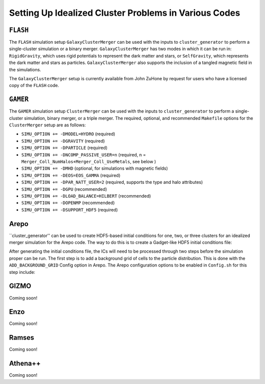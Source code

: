 .. _codes:

Setting Up Idealized Cluster Problems in Various Codes
------------------------------------------------------

``FLASH``
=========

The ``FLASH`` simulation setup ``GalaxyClusterMerger`` can be used with the
inputs to ``cluster_generator`` to perform a single-cluster simulation or a
binary merger. ``GalaxyClusterMerger`` has two modes in which it can be run in:
``RigidGravity``, which uses rigid potentials to represent the dark matter and
stars, or ``SelfGravity``, which represents the dark matter and stars as
particles. ``GalaxyClusterMerger`` also supports the inclusion of a tangled
magnetic field in the simulations.

The ``GalaxyClusterMerger`` setup is currently available from John ZuHone by
request for users who have a licensed copy of the ``FLASH`` code.

``GAMER``
=========

The ``GAMER`` simulation setup ``ClusterMerger`` can be used with the inputs to
``cluster_generator`` to perform a single-cluster simulation, binary merger, or
a triple merger. The required, optional, and recommended ``Makefile`` options
for the ``ClusterMerger`` setup are as follows:

* ``SIMU_OPTION += -DMODEL=HYDRO`` (required)
* ``SIMU_OPTION += -DGRAVITY`` (required)
* ``SIMU_OPTION += -DPARTICLE`` (required)
* ``SIMU_OPTION += -DNCOMP_PASSIVE_USER=n`` (required, n = ``Merger_Coll_NumHalos+Merger_Coll_UseMetals``, see below )
* ``SIMU_OPTION += -DMHD`` (optional, for simulations with magnetic fields)
* ``SIMU_OPTION += -DEOS=EOS_GAMMA`` (required)
* ``SIMU_OPTION += -DPAR_NATT_USER=2`` (required, supports the type and halo attributes)
* ``SIMU_OPTION += -DGPU`` (recommended)
* ``SIMU_OPTION += -DLOAD_BALANCE=HILBERT`` (recommended)
* ``SIMU_OPTION += -DOPENMP`` (recommended)
* ``SIMU_OPTION += -DSUPPORT_HDF5`` (required)

Arepo
=====

``cluster_generator'' can be used to create HDF5-based initial conditions for
one, two, or three clusters for an idealized merger simulation for the Arepo code.
The way to do this is to create a Gadget-like HDF5 initial conditions file:



After generating the initial conditions file, the ICs will need to be processed
through two steps before the simulation proper can be run. The first step is to
add a background grid of cells to the particle distribution. This is done with
the ``ADD_BACKGROUND_GRID`` Config option in Arepo. The Arepo configuration
options to be enabled in ``Config.sh`` for this step include:



GIZMO
=====

Coming soon!

Enzo
====

Coming soon!

Ramses
======

Coming soon!

Athena++
========

Coming soon!

